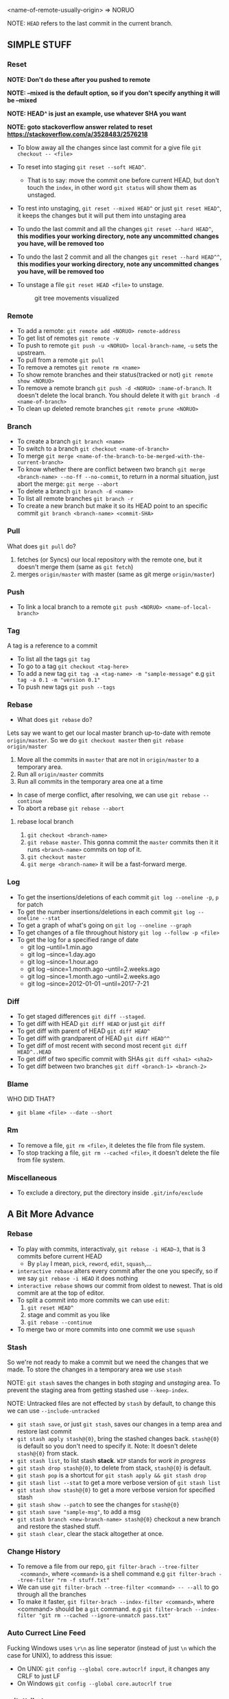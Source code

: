 <name-of-remote-usually-origin> => NORUO

NOTE: =HEAD= refers to the last commit in the current branch.

** SIMPLE STUFF

*** Reset
*NOTE: Don't do these after you pushed to remote*

*NOTE: --mixed is the default option, so if you don't specify anything it will be --mixed*

*NOTE: HEAD^ is just an example, use whatever SHA you want*

*NOTE: goto stackoverflow answer related to reset https://stackoverflow.com/a/3528483/2576218*

- To blow away all the changes since last commit for a give file =git checkout -- <file>=
- To reset into staging =git reset --soft HEAD^=.
    + That is to say: move the commit one before current HEAD, but
      don't touch the =index=, in other word =git status= will show them as unstaged.
- To rest into unstaging, =git reset --mixed HEAD^= or just =git reset HEAD^=, it keeps the changes but it will put them into unstaging area
- To undo the last commit and all the changes =git reset --hard HEAD^=, *this modifies your working directory, note any
  uncommitted changes you have, will be removed too*
- To undo the last 2 commit and all the changes =git reset --hard HEAD^^=, *this modifies your working directory, note any uncommitted
  changes you have, will be removed too*
- To unstage a file =git reset HEAD <file>= to unstage.

     #+CAPTION: git tree movements visualized
     #+NAME:   fig:SED-HR4049
     [[./reset.jpg]]

*** Remote
- To add a remote: =git remote add <NORUO> remote-address=
- To get list of remotes =git remote -v=
- To push to remote =git push -u <NORUO> local-branch-name=,
  =-u= sets the upstream.
- To pull from a remote =git pull=
- To remove a remotes =git remote rm <name>=
- To show remote branches and their status(tracked or not) =git remote show <NORUO>=
- To remove a remote branch =git push -d <NORUO> :name-of-branch=.
  It doesn't delete the local branch. You should delete it with =git branch -d <name-of-branch>=
- To clean up deleted remote branches =git remote prune <NORUO>=

*** Branch
- To create a branch =git branch <name>=
- To switch to a branch =git checkout <name-of-branch>=
- To merge =git merge <name-of-the-branch-to-be-merged-with-the-current-branch>=
- To know whether there are conflict between two branch =git merge <branch-name> --no-ff --no-commit=,
  to return in a normal situation, just abort the merge: =git merge --abort=
- To delete a branch =git branch -d <name>=
- To list all remote branches =git branch -r=
- To create a new branch but make it so its HEAD point to an specific commit =git branch <branch-name> <commit-SHA>=

*** Pull
What does =git pull= do?
  1. fetches (or Syncs) our local repository with the remote one, but
     it doesn't merge them (same as =git fetch=)
  2. merges =origin/master= with master (same as git merge =origin/master=)

*** Push
- To link a local branch to a remote =git push <NORUO> <name-of-local-branch>=

*** Tag
A tag is a reference to a commit
- To list all the tags =git tag=
- To go to a tag =git checkout <tag-here>=
- To add a new tag =git tag -a <tag-name> -m "sample-message"= e.g
  =git tag -a 0.1 -m "version 0.1"=
- To push new tags =git push --tags=

*** Rebase
- What does =git rebase= do?
Lets say we want to get our local master branch up-to-date with remote =origin/master=. So we do =git checkout master= then =git rebase origin/master=
  1. Move all the commits in =master= that are not in =origin/master= to a temporary area.
  2. Run all =origin/master= commits
  3. Run all commits in the temporary area one at a time
- In case of merge conflict, after resolving, we can use =git rebase --continue=
- To abort a rebase =git rebase --abort=

**** rebase local branch
1. =git checkout <branch-name>=
2. =git rebase master=. This gonna commit the =master= commits then it
   it runs =<branch-name>= commits on top of it.
3. =git checkout master=
4. =git merge <branch-name>= it will be a fast-forward merge.

*** Log
- To get the insertions/deletions of each commit =git log --oneline -p=, =p= for patch
- To get the number insertions/deletions in each commit =git log --oneline --stat=
- To get a graph of what's going on  =git log --oneline --graph=
- To get changes of a file throughout history =git log --follow -p <file>=
- To get the log for a specified range of date
  + git log --until=1.min.ago
  + git log --since=1.day.ago
  + git log --since=1.hour.ago
  + git log --since=1.month.ago --until=2.weeks.ago
  + git log --since=1.month.ago --until=2.weeks.ago
  + git log --since=2012-01-01 --until=2017-7-21

*** Diff
- To get staged differences =git diff --staged=.
- To get diff with HEAD =git diff HEAD= or just =git diff=
- To get diff with parent of HEAD =git diff HEAD^=
- To get diff with grandparent of HEAD =git diff HEAD^^=
- To get diff of most recent with second most recent =git diff HEAD^..HEAD=
- To get diff of two specific commit with SHAs =git diff <sha1> <sha2>=
- To get diff between two branches =git diff <branch-1> <branch-2>=

*** Blame
WHO DID THAT?
- =git blame <file> --date --short=

*** Rm
- To remove a file, =git rm <file>=, it deletes the file from file system.
- To stop tracking a file, =git rm --cached <file>=, it doesn't delete the file from file system.

*** Miscellaneous
- To exclude a directory, put the directory inside =.git/info/exclude=



** A Bit More Advance

*** Rebase
- To play with commits, interactivaly, =git rebase -i HEAD~3=, that is 3 commits before current HEAD
  + By =play= I mean, =pick=, =reword=, =edit=, =squash=,...
- =interactive rebase= alters every commit after the one you specify, so if we say =git rebase -i HEAD= it does nothing
- =interactive rebase= shows our commit from oldest to newest. That is old commit are at the top of editor.
- To split a commit into more commits we can use =edit=:
  1. =git reset HEAD^=
  2. stage and commit as you like
  3. =git rebase --continue=
- To merge two or more commits into one commit we use =squash=

*** Stash
So we're not ready to make a commit but we need the changes that we
made. To store the changes in a temporary area we use =stash=

NOTE: =git stash= saves the changes in both /staging/ and /unstaging/ area. To prevent the staging area from getting stashed use =--keep-index=.

NOTE: Untracked files are not effected by =stash= by default, to change this we can use =--include-untracked=

- =git stash save=, or just =git stash=, saves our changes in a temp area and restore last commit
- =git stash apply stash@{0}=, bring the stashed changes
  back. =stash@{0}= is default so you don't need to specify it. Note: It doesn't delete =stash@{0}= from stack.
- =git stash list=, to list stash *stack*. =WIP= stands for /work in progress/
- =git stash drop stash@{0}=, to delete from stack, =stash@{0}= is default.
- =git stash pop= is a shortcut for =git stash apply && git stash drop=
- =git stash list --stat= to get a more verbose version of =git stash list=
- =git stash show stash@{0}= to get a more verbose version for specified stash
- =git stash show --patch= to see the changes for =stash@{0}=
- =git stash save "sample-msg"=, to add a msg
- =git stash branch <new-branch-name> stash@{0}= checkout a new branch and restore the stashed stuff.
- =git stash clear=, clear the stack altogether at once.

*** Change History

- To remove a file from our repo, =git filter-brach --tree-filter
  <command>=, where =<command>= is a shell command e.g =git filter-brach --tree-filter "rm -f stuff.txt"=
- We can use =git filter-brach --tree-filter <command> -- --all= to go through all the branches
- To make it faster, =git filter-brach --index-filter <command>=,
  where <command> should be a =git= command.
   e.g =git filter-brach --index-filter "git rm --cached --ignore-unmatch pass.txt"=

*** Auto Currect Line Feed
Fucking Windows uses =\r\n= as line seperator (instead of just =\n=
which the case for UNIX), to address this issue:
  - On UNIX:  =git config --global core.autocrlf input=, it changes any CRLF to just LF
  - On Windows =git config --global core.autocrlf true=

*** .gitattributes
a .gitattribute example https://github.com/alexkaratarakis/gitattributes/blob/master/Web.gitattributes

*** Cherry-Pick
- To get a commit out of =<dev>= branch and put it in =<prod>= branch
  1. =git checkout <prod>=
  2. =git cherry-pick <SHA-of-a-commit-from-dev-branch>=
- To cherry-pick and edit msg
  1. =git cherry-pick --edit <SHA-of-a-commit-from-dev-branch>=
- To cherry-pick multiple commit from =<dev>= branch and combine them into one commit in =<prod>= branch.
  1. =git cherry-pick --no-commit <SHA-of-a-commit-from-dev-branch> <SHA-of-another-commit-from-dev-branch>=
     + This just apply changes to current HEAD but doesn't actually make a commit. So we have to commit them ourselves.
- To keep track of where we cherry-picked a commit we can use =-x= flag.
- WHO CHERRY-PICKED THAT COMMIT? =--signoff= adds current's username to commit msg.

*** Submodules
NOTE: If you go inside a submodule directory checkout a branch like
=git checkout master=, but default you're not on any branch. If you
didn't do this and made some commit, to solve orphan commits: =git checkout <branch-name>= and then =git merge <sha1-of-commit=

A Git repo inside a Git repo

- To add a submodule, =git submodule add <repo-address>=
- When cloning a git repo that contains submodules we need to
  =git submodule init= then =git submoudle update= to also initialize those
  submodules.
- To get the changes in the submodules =git submodule update=, this checks outs submodules in a /headlesss/ state.
- *Remember* when you edit submodule you must push twice, once for the
  submodule itself and once for the parent of submodule. To help you
  with this git offers `git push --recurse-submodules=check` which
  make the push process fail if you haven't pushed submodules
  first. There's also `git push --recurse-submodules=on-demand` which
  pushes submodules on demand. A good case for making an alias =git config alias.pushall "push --recurse-submodules=on-demand"=

*** Reflog
NOTE: reflog is local and only local.

- Git never deletes a commit. phew. Even if we delete a branch it doesn't delete its commits.
- Git updates reflog anytime head moves (like when changing a branch, or in case new commit or reset)
- To go back to a SHA in reflog, =git reset --hard <SHA>=
- To make reflog more informative we use =git log --walk-reflogs=
- To create a new branch but pointing its HEAD to a commit that we found in reflog =git branch <branch-name> <commit-SHA>=


*** Helpful
http://gitimmersion.com/

http://gitready.com/

https://ndpsoftware.com/git-cheatsheet.html
